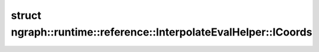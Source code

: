.. index:: pair: struct; ngraph::runtime::reference::InterpolateEvalHelper::ICoords
.. _doxid-structngraph_1_1runtime_1_1reference_1_1_interpolate_eval_helper_1_1_i_coords:

struct ngraph::runtime::reference::InterpolateEvalHelper::ICoords
=================================================================






.. ref-code-block:: cpp
	:class: doxyrest-overview-code-block

	#include <interpolate.hpp>
	
	struct ICoords
	{
		// fields
	
		std::vector<float> :target:`icoords<doxid-structngraph_1_1runtime_1_1reference_1_1_interpolate_eval_helper_1_1_i_coords_1a313420f150a4806886fa5e2f6628fbf6>`;
		std::vector<int64_t> :target:`icoords_r<doxid-structngraph_1_1runtime_1_1reference_1_1_interpolate_eval_helper_1_1_i_coords_1a04ed66efefaa6602f185774bbdcd2b73>`;
	};

